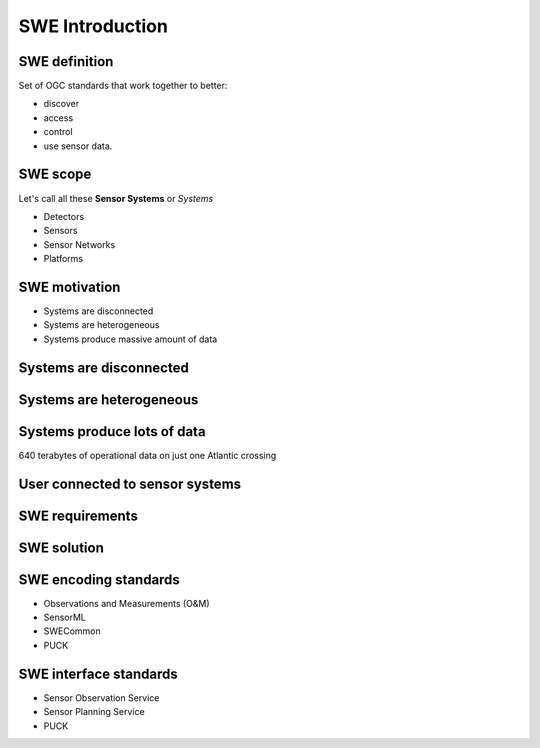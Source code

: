 SWE Introduction
=================

SWE definition
--------------

Set of OGC standards that work together to better: 

- discover
- access
- control
- use sensor data. 

SWE scope
----------

Let's call all these **Sensor Systems** or *Systems*

- Detectors
- Sensors
- Sensor Networks
- Platforms


SWE motivation
---------------

- Systems are disconnected
- Systems are heterogeneous
- Systems produce massive amount of data


Systems are disconnected
-----------------------------

.. image:: ../img/sensors_everywhere_disconnected.jpg
      :height: 600px
      :width: 1200px


Systems are heterogeneous
-----------------------------
.. image:: ../img/sensors_everywhere_disconnected.jpg
      :height: 600px
      :width: 1200px

Systems produce lots of data
-----------------------------
.. image:: ../img/boeing_jet.jpg
      :height: 600px
      :width: 1200px
 
640 terabytes of operational data on just one Atlantic crossing
      

    
User connected to sensor systems
---------------------------------

.. user connected to sensors systems to perform various kind of operations

.. image:: ../img/swe_user.jpg
      :height: 600px
      :width: 1200px
      
 
SWE requirements
-----------------------------
.. 

.. image:: ../img/user_swe_requirements.jpg
      :height: 700px
      :width: 900px
           
      
SWE solution
------------
.. image:: ../img/swe_solution_small.jpg
      :height: 600px
      :width: 1200px
      
SWE encoding standards
----------------------

- Observations and Measurements (O&M)
- SensorML
- SWECommon
- PUCK

SWE interface standards
------------------------

- Sensor Observation Service
- Sensor Planning Service
- PUCK




